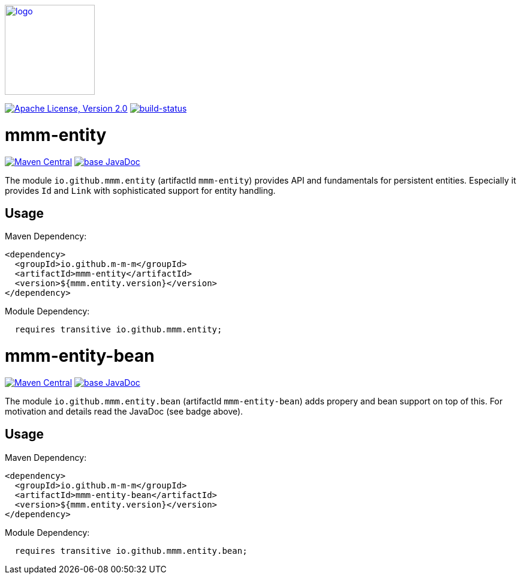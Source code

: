 image:https://m-m-m.github.io/logo.svg[logo,width="150",link="https://m-m-m.github.io"]

image:https://img.shields.io/github/license/m-m-m/entity.svg?label=License["Apache License, Version 2.0",link=https://github.com/m-m-m/entity/blob/master/LICENSE]
image:https://travis-ci.com/m-m-m/entity.svg?branch=master["build-status",link="https://travis-ci.com/m-m-m/entity"]

= mmm-entity

image:https://img.shields.io/maven-central/v/io.github.m-m-m/mmm-entity.svg?label=Maven%20Central["Maven Central",link=https://search.maven.org/search?q=g:io.github.m-m-m]
image:https://javadoc.io/badge2/io.github.m-m-m/mmm-entity/javadoc.svg["base JavaDoc", link=https://javadoc.io/doc/io.github.m-m-m/mmm-entity]

The module `io.github.mmm.entity` (artifactId `mmm-entity`) provides API and fundamentals for persistent entities.
Especially it provides `Id` and `Link` with sophisticated support for entity handling.

== Usage

Maven Dependency:
```xml
<dependency>
  <groupId>io.github.m-m-m</groupId>
  <artifactId>mmm-entity</artifactId>
  <version>${mmm.entity.version}</version>
</dependency>
```

Module Dependency:
```java
  requires transitive io.github.mmm.entity;
```

= mmm-entity-bean

image:https://img.shields.io/maven-central/v/io.github.m-m-m/mmm-entity-bean.svg?label=Maven%20Central["Maven Central",link=https://search.maven.org/search?q=g:io.github.m-m-m]
image:https://javadoc.io/badge2/io.github.m-m-m/mmm-entity-bean/javadoc.svg["base JavaDoc", link=https://javadoc.io/doc/io.github.m-m-m/mmm-entity-bean]

The module `io.github.mmm.entity.bean` (artifactId `mmm-entity-bean`) adds propery and bean support on top of this.
For motivation and details read the JavaDoc (see badge above).

== Usage

Maven Dependency:
```xml
<dependency>
  <groupId>io.github.m-m-m</groupId>
  <artifactId>mmm-entity-bean</artifactId>
  <version>${mmm.entity.version}</version>
</dependency>
```

Module Dependency:
```java
  requires transitive io.github.mmm.entity.bean;
```
